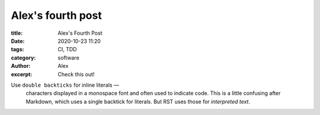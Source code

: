 Alex's fourth post
------------------
:title: Alex's Fourth Post
:date: 2020-10-23 11:20
:tags: CI, TDD
:category: software
:author: Alex
:excerpt: Check this out!

Use ``double backticks`` for inline literals —
  characters displayed in a monospace font and often used to indicate code.
  This is a little confusing after Markdown, which uses a single backtick for literals.
  But RST uses those for `interpreted text`.
